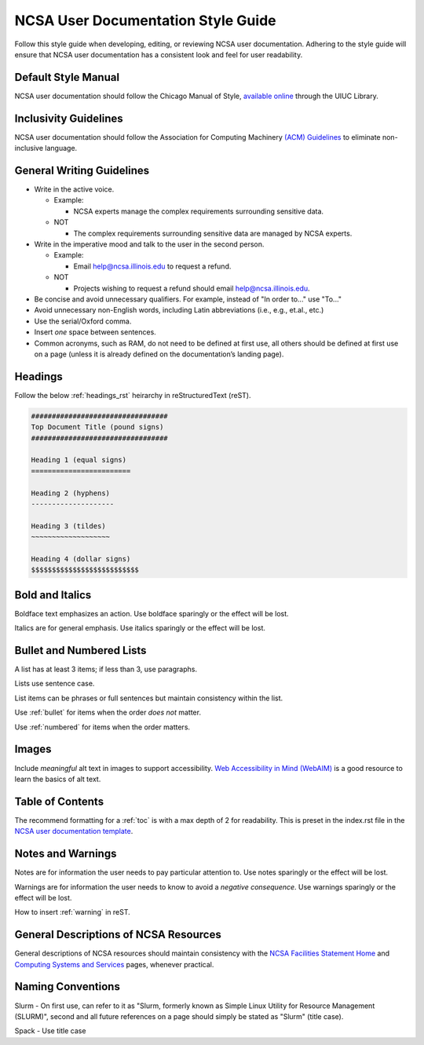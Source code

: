 .. _style:

NCSA User Documentation Style Guide
====================================

Follow this style guide when developing, editing, or reviewing NCSA user documentation. Adhering to the style guide will ensure that NCSA user documentation has a consistent look and feel for user readability.

Default Style Manual
----------------------

NCSA user documentation should follow the Chicago Manual of Style, `available online`_ through the UIUC Library.

.. _available online: https://www-chicagomanualofstyle-org.proxy2.library.illinois.edu/home.html

Inclusivity Guidelines
-----------------------

NCSA user documentation should follow the Association for Computing Machinery `(ACM) Guidelines`_ to eliminate non-inclusive language.

.. _(ACM) Guidelines: https://www.acm.org/diversity-inclusion/words-matter

General Writing Guidelines
---------------------------

- Write in the active voice.

  - Example:
    
    - NCSA experts manage the complex requirements surrounding sensitive data.

  - NOT

    - The complex requirements surrounding sensitive data are managed by NCSA experts.

- Write in the imperative mood and talk to the user in the second person.

  - Example:

    - Email help@ncsa.illinois.edu to request a refund.

  - NOT

    - Projects wishing to request a refund should email help@ncsa.illinois.edu.

- Be concise and avoid unnecessary qualifiers. For example, instead of "In order to..." use "To..."
- Avoid unnecessary non-English words, including Latin abbreviations (i.e., e.g., et.al., etc.)
- Use the serial/Oxford comma.
- Insert *one* space between sentences.
- Common acronyms, such as RAM, do not need to be defined at first use, all others should be defined at first use on a page (unless it is already defined on the documentation’s landing page).

.. _headings_style:

Headings
----------

Follow the below :ref:`headings_rst` heirarchy in reStructuredText (reST).

.. code-block:: rst

  #################################
  Top Document Title (pound signs)
  #################################

  Heading 1 (equal signs)
  ========================

  Heading 2 (hyphens)
  --------------------

  Heading 3 (tildes)
  ~~~~~~~~~~~~~~~~~~~

  Heading 4 (dollar signs)
  $$$$$$$$$$$$$$$$$$$$$$$$$$

Bold and Italics
-----------------

Boldface text emphasizes an action. Use boldface sparingly or the effect will be lost.

Italics are for general emphasis. Use italics sparingly or the effect will be lost.

.. _lists:

Bullet and Numbered Lists
--------------------------

A list has at least 3 items; if less than 3, use paragraphs.

Lists use sentence case.

List items can be phrases or full sentences but maintain consistency within the list.

Use :ref:`bullet` for items when the order *does not* matter.

Use :ref:`numbered` for items when the order matters.

Images
-------

Include *meaningful* alt text in images to support accessibility. `Web Accessibility in Mind (WebAIM)`_ is a good resource to learn the basics of alt text.

.. _Web Accessibility in Mind (WebAIM): https://webaim.org/techniques/alttext/

Table of Contents
------------------

The recommend formatting for a :ref:`toc` is with a max depth of 2 for readability. This is preset in the index.rst file in the `NCSA user documentation template`_.

.. _NCSA user documentation template: https://github.com/ncsa/user_documentation_template

Notes and Warnings
-------------------

Notes are for information the user needs to pay particular attention to. Use notes sparingly or the effect will be lost.

Warnings are for information the user needs to know to avoid a *negative consequence*. Use warnings sparingly or the effect will be lost.

How to insert :ref:`warning` in reST.

General Descriptions of NCSA Resources
---------------------------------------

General descriptions of NCSA resources should maintain consistency with the `NCSA Facilities Statement Home`_ and `Computing Systems and Services`_ pages, whenever practical.

.. _NCSA Facilities Statement Home: https://wiki.ncsa.illinois.edu/pages/viewpage.action?spaceKey=NFS&title=NCSA+Facilities+Statement+Home

.. _Computing Systems and Services: https://www.ncsa.illinois.edu/expertise/compute-resources/computing-systems-and-services/

Naming Conventions
--------------------

Slurm - On first use, can refer to it as "Slurm, formerly known as Simple Linux Utility for Resource Management (SLURM)", second and all future references on a page should simply be stated as "Slurm" (title case).

Spack - Use title case
